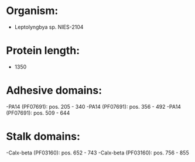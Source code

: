 * Organism:
- Leptolyngbya sp. NIES-2104
* Protein length:
- 1350
* Adhesive domains:
-PA14 (PF07691): pos. 205 - 340
-PA14 (PF07691): pos. 356 - 492
-PA14 (PF07691): pos. 509 - 644
* Stalk domains:
-Calx-beta (PF03160): pos. 652 - 743
-Calx-beta (PF03160): pos. 756 - 855

